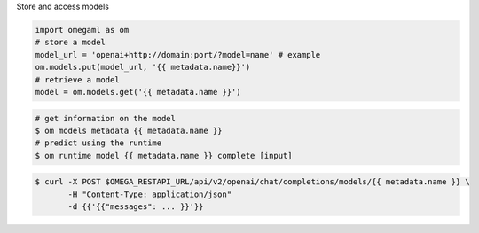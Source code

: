 Store and access models

.. code-block:: python

    import omegaml as om
    # store a model
    model_url = 'openai+http://domain:port/?model=name' # example
    om.models.put(model_url, '{{ metadata.name}}')
    # retrieve a model
    model = om.models.get('{{ metadata.name }}')

.. code-block:: bash

    # get information on the model
    $ om models metadata {{ metadata.name }}
    # predict using the runtime
    $ om runtime model {{ metadata.name }} complete [input]


.. code-block:: curl

    $ curl -X POST $OMEGA_RESTAPI_URL/api/v2/openai/chat/completions/models/{{ metadata.name }} \
           -H "Content-Type: application/json"
           -d {{'{{"messages": ... }}'}}